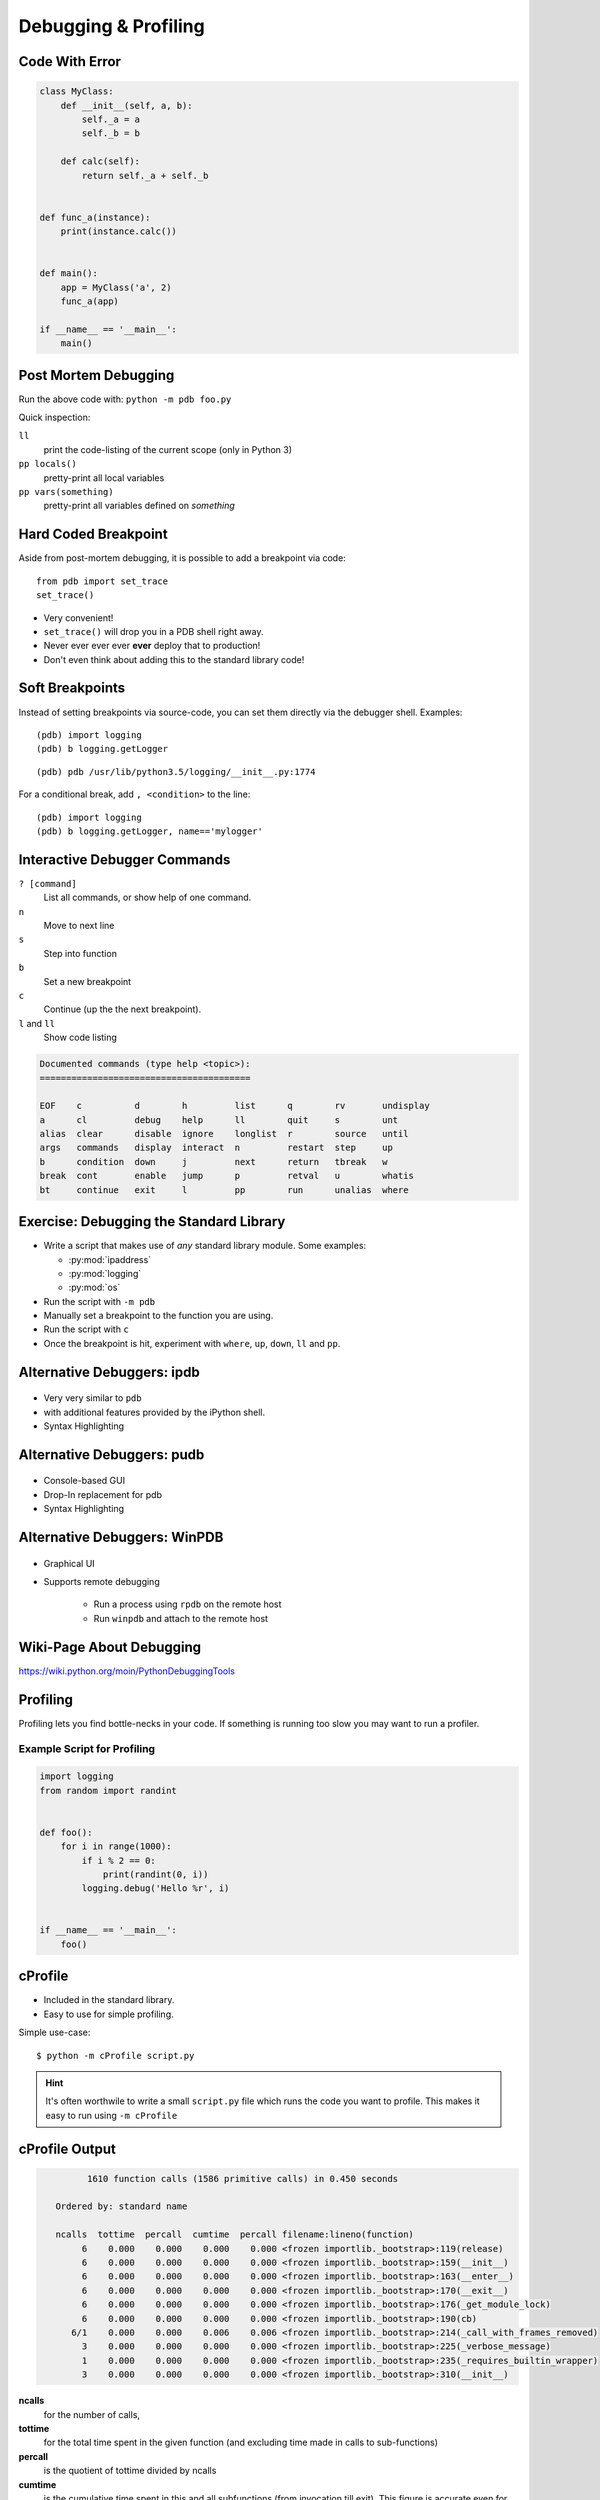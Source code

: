 Debugging & Profiling
=====================


Code With Error
---------------

.. code-block:: python
    :class: smaller

    class MyClass:
        def __init__(self, a, b):
            self._a = a
            self._b = b

        def calc(self):
            return self._a + self._b


    def func_a(instance):
        print(instance.calc())


    def main():
        app = MyClass('a', 2)
        func_a(app)

    if __name__ == '__main__':
        main()


Post Mortem Debugging
---------------------

Run the above code with: ``python -m pdb foo.py``

.. code-block:: text
    :class: smaller
    :emphasize-lines: 1, 16-17

    python -m pdb foo.py
    > /tmp/foo.py(1)<module>()
    -> class MyClass:
    (Pdb) c
    Traceback (most recent call last):
      File "/usr/lib/python2.7/pdb.py", line 1314, in main
        pdb._runscript(mainpyfile)
      File "/usr/lib/python2.7/pdb.py", line 1233, in _runscript
        self.run(statement)
      File "/usr/lib/python2.7/bdb.py", line 400, in run
        exec cmd in globals, locals
      File "<string>", line 1, in <module>
      File "foo.py", line 1, in <module>
        class MyClass:
    [...]
    Uncaught exception. Entering post mortem debugging
    Running 'cont' or 'step' will restart the program
    > /tmp/foo.py(7)calc()
    -> return self._a + self._b
    (pdb)


.. nextslide::
    :increment:

Quick inspection:

``ll``
    print the code-listing of the current scope (only in Python 3)

``pp locals()``
    pretty-print all local variables

``pp vars(something)``
    pretty-print all variables defined on *something*


Hard Coded Breakpoint
---------------------

Aside from post-mortem debugging, it is possible to add a breakpoint via code::

    from pdb import set_trace
    set_trace()

* Very convenient!
* ``set_trace()`` will drop you in a  PDB shell right away.
* Never ever ever ever **ever** deploy that to production!
* Don't even think about adding this to the standard library code!


Soft Breakpoints
----------------

Instead of setting breakpoints via source-code, you can set them directly via
the debugger shell. Examples:

::

    (pdb) import logging
    (pdb) b logging.getLogger

::

    (pdb) pdb /usr/lib/python3.5/logging/__init__.py:1774


For a conditional break, add ``, <condition>`` to the line::

    (pdb) import logging
    (pdb) b logging.getLogger, name=='mylogger'


Interactive Debugger Commands
-----------------------------

``? [command]``
    List all commands, or show help of one command.

``n``
    Move to next line

``s``
    Step into function

``b``
    Set a new breakpoint

``c``
    Continue (up the the next breakpoint).

``l`` and ``ll``
    Show code listing

.. nextslide::
    :increment:

.. code-block:: text

    Documented commands (type help <topic>):
    ========================================

    EOF    c          d        h         list      q        rv       undisplay
    a      cl         debug    help      ll        quit     s        unt
    alias  clear      disable  ignore    longlist  r        source   until
    args   commands   display  interact  n         restart  step     up
    b      condition  down     j         next      return   tbreak   w
    break  cont       enable   jump      p         retval   u        whatis
    bt     continue   exit     l         pp        run      unalias  where


.. rst-class:: smaller-slide

Exercise: Debugging the Standard Library
----------------------------------------

* Write a script that makes use of *any* standard library module. Some examples:

  * :py:mod:`ipaddress`
  * :py:mod:`logging`
  * :py:mod:`os`

* Run the script with ``-m pdb``
* Manually set a breakpoint to the function you are using.
* Run the script with ``c``
* Once the breakpoint is hit, experiment with ``where``, ``up``, ``down``,
  ``ll`` and ``pp``.


Alternative Debuggers: ipdb
---------------------------

.. figure:: _static/ipdb.png

.. nextslide::
    :increment:

* Very very similar to ``pdb``
* with additional features provided by the iPython shell.
* Syntax Highlighting


Alternative Debuggers: pudb
---------------------------

.. figure:: _static/pudb.png

.. nextslide::
    :increment:

* Console-based GUI
* Drop-In replacement for pdb
* Syntax Highlighting


Alternative Debuggers: WinPDB
-----------------------------

.. figure:: _static/winpdb.png
    :height: 400

.. nextslide::
    :increment:

* Graphical UI
* Supports remote debugging

   * Run a process using ``rpdb`` on the remote host
   * Run ``winpdb`` and attach to the remote host


Wiki-Page About Debugging
-------------------------

https://wiki.python.org/moin/PythonDebuggingTools

.. TODO * The code of the Standard Library


Profiling
---------

Profiling lets you find bottle-necks in your code. If something is running too
slow you may want to run a profiler.


Example Script for Profiling
~~~~~~~~~~~~~~~~~~~~~~~~~~~~

.. code-block:: python

    import logging
    from random import randint


    def foo():
        for i in range(1000):
            if i % 2 == 0:
                print(randint(0, i))
            logging.debug('Hello %r', i)


    if __name__ == '__main__':
        foo()

cProfile
--------

* Included in the standard library.
* Easy to use for simple profiling.

Simple use-case::

    $ python -m cProfile script.py

.. hint::

    It's often worthwile to write a small ``script.py`` file which runs the
    code you want to profile. This makes it easy to run using ``-m cProfile``

cProfile Output
---------------

.. code-block:: text
    :class: smaller

             1610 function calls (1586 primitive calls) in 0.450 seconds

       Ordered by: standard name

       ncalls  tottime  percall  cumtime  percall filename:lineno(function)
            6    0.000    0.000    0.000    0.000 <frozen importlib._bootstrap>:119(release)
            6    0.000    0.000    0.000    0.000 <frozen importlib._bootstrap>:159(__init__)
            6    0.000    0.000    0.000    0.000 <frozen importlib._bootstrap>:163(__enter__)
            6    0.000    0.000    0.000    0.000 <frozen importlib._bootstrap>:170(__exit__)
            6    0.000    0.000    0.000    0.000 <frozen importlib._bootstrap>:176(_get_module_lock)
            6    0.000    0.000    0.000    0.000 <frozen importlib._bootstrap>:190(cb)
          6/1    0.000    0.000    0.006    0.006 <frozen importlib._bootstrap>:214(_call_with_frames_removed)
            3    0.000    0.000    0.000    0.000 <frozen importlib._bootstrap>:225(_verbose_message)
            1    0.000    0.000    0.000    0.000 <frozen importlib._bootstrap>:235(_requires_builtin_wrapper)
            3    0.000    0.000    0.000    0.000 <frozen importlib._bootstrap>:310(__init__)

.. nextslide::
    :increment:

**ncalls**
    for the number of calls,
**tottime**
    for the total time spent in the given function (and excluding time made in
    calls to sub-functions)
**percall**
    is the quotient of tottime divided by ncalls
**cumtime**
    is the cumulative time spent in this and all subfunctions (from invocation
    till exit). This figure is accurate even for recursive functions.

.. nextslide::
    :increment:

**percall**
    is the quotient of cumtime divided by primitive calls
**filename:lineno(function)**
    provides the respective data of each function

cProfile CLI Arguments
----------------------

Full synopsis::

    python -m cProfile [-o output_file] [-s sort_order] myscript.py

**output_file**
    Saves the statistics to a filename which can then be analyzed (manually)
    using :py:mod:`pstats`

**sort_order**
    Field by which to sort the results. See :py:meth:`pstats.Stats.sort_stats`
    for a list of avaibalbe names.


Profiling with pycallgraph
--------------------------

.. figure:: _static/pycallgraph.png
    :align: right
    :height: 500px

    pycallgraph & graphviz

``pycallgraph`` is a third-party module which is able to generate call-graphs
using ``graphviz`` (you ned to have it installed). It can also create output
for a tool called ``gephi``. Example call::

    pycallgraph -i "random.*" \
        graphviz -- foo.py

.. nextslide::
    :increment:

* *Huge* overhead!

  * When profiling try to elimilnate as much as unneccessary code as possible.

* Nodes colorised by time they took to complete. Red/Violet nodes = bottlenecks.
* Eliminate graph nodes by using ``--include`` and ``--exclude``.

